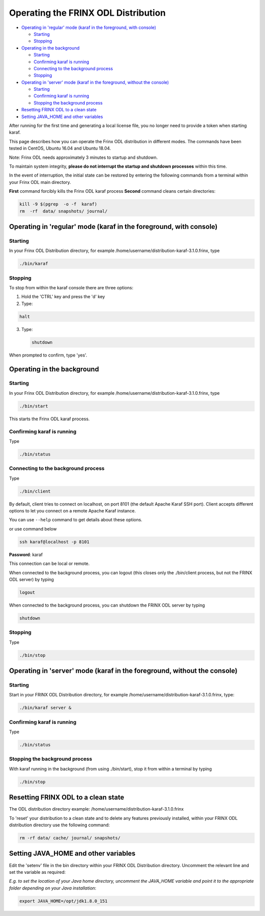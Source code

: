 
Operating the FRINX ODL Distribution
====================================

* `Operating in 'regular' mode (karaf in the foreground, with console) <#operating-in-regular-mode-karaf-in-the-foreground-with-console>`__

  * `Starting <#starting>`__
  * `Stopping <#stopping>`__

* `Operating in the background <#operating-in-the-background>`__

  * `Starting <#starting-1>`__
  * `Confirming karaf is running <#confirming-karaf-is-running>`__
  * `Connecting to the background process <#connecting-to-the-background-process>`__
  * `Stopping <#stopping-1>`__

* `Operating in 'server' mode (karaf in the foreground, without the console) <#operating-in-server-mode-karaf-in-the-foreground-without-the-console>`_

  * `Starting <#starting-2>`__
  * `Confirming karaf is running <#confirming-karaf-is-running-1>`__
  * `Stopping the background process <#stopping-the-background-process>`__

* `Resetting FRINX ODL to a clean state <#resetting-frinx-odl-to-a-clean-state>`__
* `Setting JAVA_HOME and other variables <#setting-java_home-and-other-variables>`__

After running for the first time and generating a local license file, you no longer need to provide a token when starting karaf.

This page describes how you can operate the Frinx ODL distribution in different modes. The commands have been tested in CentOS, Ubuntu 16.04 and Ubuntu 18.04.

Note: Frinx ODL needs approximately 3 minutes to startup and shutdown.  

To maintain system integrity, **please do not interrupt the startup and shutdown processes** within this time.  

In the event of interruption, the initial state can be restored by entering the following commands from a terminal within your Frinx ODL main directory.

**First** command forcibly kills the Frinx ODL karaf process
**Second** command cleans certain directories:

.. code-block:: guess

   kill -9 $(pgrep  -o -f  karaf)
   rm  -rf  data/ snapshots/ journal/

Operating in 'regular' mode (karaf in the foreground, with console)
-------------------------------------------------------------------

Starting
~~~~~~~~

In your Frinx ODL Distribution directory, for example /home/username/distribution-karaf-3.1.0.frinx, type

.. code-block:: guess

   ./bin/karaf


Stopping
~~~~~~~~

To stop from within the karaf console there are three options:


1. Hold the 'CTRL' key and press the 'd' key
2. Type:

.. code-block:: guess

       halt

3. Type:

   .. code-block:: guess

       shutdown

When prompted to confirm, type 'yes'.

Operating in the background
---------------------------

Starting
~~~~~~~~

In your Frinx ODL Distribution directory, for example /home/username/distribution-karaf-3.1.0.frinx, type

.. code-block:: guess

       ./bin/start

This starts the Frinx ODL karaf process.

Confirming karaf is running
~~~~~~~~~~~~~~~~~~~~~~~~~~~

Type

.. code-block:: guess

       ./bin/status

Connecting to the background process
~~~~~~~~~~~~~~~~~~~~~~~~~~~~~~~~~~~~

Type

.. code-block:: guess

       ./bin/client

By default, client tries to connect on localhost, on port 8101 (the default Apache Karaf SSH port).
Client accepts different options to let you connect on a remote Apache Karaf instance.  

You can use ``--help`` command to get details about these options.

or use command below

.. code-block:: guess

       ssh karaf@localhost -p 8101

**Password**: karaf

This connection can be local or remote.

When connected to the background process, you can logout (this closes only the ./bin/client process, but not the FRINX ODL server) by typing

.. code-block:: guess

       logout

When connected to the background process, you can shutdown the FRINX ODL server by typing  

.. code-block:: guess

       shutdown

Stopping
~~~~~~~~

Type

.. code-block:: guess

       ./bin/stop

Operating in 'server' mode (karaf in the foreground, without the console)
-------------------------------------------------------------------------

Starting
~~~~~~~~

Start in your FRINX ODL Distribution directory, for example /home/username/distribution-karaf-3.1.0.frinx, type:

.. code-block:: guess

       ./bin/karaf server &

Confirming karaf is running
~~~~~~~~~~~~~~~~~~~~~~~~~~~

Type

.. code-block:: guess

       ./bin/status

Stopping the background process
~~~~~~~~~~~~~~~~~~~~~~~~~~~~~~~

With karaf running in the background (from using ./bin/start), stop it from within a terminal by typing

.. code-block:: guess

       ./bin/stop

Resetting FRINX ODL to a clean state
------------------------------------

The ODL distribution directory example: /home/username/distribution-karaf-3.1.0.frinx  

To 'reset' your distribution to a clean state and to delete any features previously installed, within your FRINX ODL distribution directory use the following command:

.. code-block:: guess

       rm -rf data/ cache/ journal/ snapshots/

Setting JAVA_HOME and other variables
-------------------------------------

Edit the 'setenv' file in the bin directory within your FRINX ODL Distribution directory.
Uncomment the relevant line and set the variable as required:  

*E.g. to set the location of your Java home directory, uncomment the JAVA_HOME variable and point it to the appropriate folder depending on your Java installation*\ :

.. code-block:: guess

       export JAVA_HOME=/opt/jdk1.8.0_151
